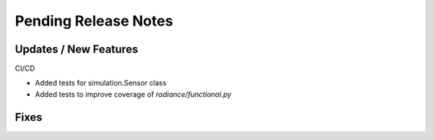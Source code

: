 Pending Release Notes
=====================

Updates / New Features
----------------------

CI/CD

* Added tests for simulation.Sensor class

* Added tests to improve coverage of `radiance/functional.py`

Fixes
-----
